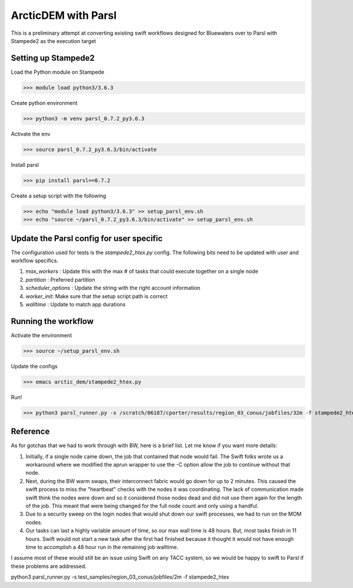 ArcticDEM with Parsl
====================

This is a preliminary attempt at converting existing swift workflows designed for Bluewaters over
to Parsl with Stampede2 as the execution target


Setting up Stampede2
--------------------

Load the Python module on Stampede

>>> module load python3/3.6.3

Create python environment

>>> python3 -m venv parsl_0.7.2_py3.6.3

Activate the env

>>> source parsl_0.7.2_py3.6.3/bin/activate

Install parsl

>>> pip install parsl==0.7.2

Create a setup script with the following

>>> echo "module load python3/3.6.3" >> setup_parsl_env.sh 
>>> echo "source ~/parsl_0.7.2_py3.6.3/bin/activate" >> setup_parsl_env.sh


Update the Parsl config for user specific
-----------------------------------------

The configuration used for tests is the `stampede2_htex.py` config. The following bits
need to be updated with user and workflow specifics.

1. `max_workers` : Update this with the max # of tasks that could execute together on a single node
2. `partition` : Preferred partition
3. `scheduler_options` : Update the string with the right account information
4. `worker_init`: Make sure that the setup script path is correct
5. `walltime` : Update to match app durations


Running the workflow
--------------------

Activate the environment

>>> source ~/setup_parsl_env.sh

Update the configs

>>> emacs arctic_dem/stampede2_htex.py

Run!

>>> python3 parsl_runner.py -s /scratch/06187/cporter/results/region_03_conus/jobfiles/32m -f stampede2_htex

Reference
---------

As for gotchas that we had to work through with BW, here is a brief list.  Let me know if you want more details:

1) Initially, if a single node came down, the job that contained that node would fail.  The Swift folks wrote us a workaround where we modified the aprun wrapper to use the -C option allow the job to continue without that node.
2) Next, during the BW warm swaps, their interconnect fabric would go down for up to 2 minutes.  This caused the swift process to miss the "heartbeat" checks with the nodes it was coordinating.  The lack of communication made swift think the nodes were down and so it considered those nodes dead and did not use them again for the length of the job.  This meant that were being changed for the full node count and only using a handful.
3) Due to a security sweep on the login nodes that would shut down our swift processes, we had to run on the MOM nodes.
4) Our tasks can last a highly variable amount of time, so our max wall time is 48 hours.  But, most tasks finish in 11 hours.  Swift would not start a new task after the first had finished because it thought it would not have enough time to accomplish a 48 hour run in the remaining job walltime.

I assume most of these would still be an issue using Swift on any TACC system, so we would be happy to swift to Parsl if these problems are addressed.

python3 parsl_runner.py -s test_samples/region_03_conus/jobfiles/2m -f stampede2_htex
